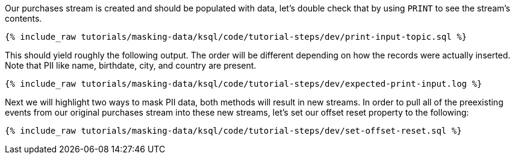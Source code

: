 Our purchases stream is created and should be populated with data, let's double check that by using `PRINT` to see the stream's contents.
+++++
<pre class="snippet"><code class="sql">{% include_raw tutorials/masking-data/ksql/code/tutorial-steps/dev/print-input-topic.sql %}</code></pre>
+++++

This should yield roughly the following output. The order will be different depending on how the records were actually inserted. Note that PII like name, birthdate, city, and country are present.
+++++
<pre class="snippet"><code class="shell">{% include_raw tutorials/masking-data/ksql/code/tutorial-steps/dev/expected-print-input.log %}</code></pre>
+++++

Next we will highlight two ways to mask PII data, both methods will result in new streams. In order to pull all of the preexisting events from our original purchases stream into these new streams, let's set our offset reset property to the following:
+++++
<pre class="snippet"><code class="shell">{% include_raw tutorials/masking-data/ksql/code/tutorial-steps/dev/set-offset-reset.sql %}</code></pre>
+++++
